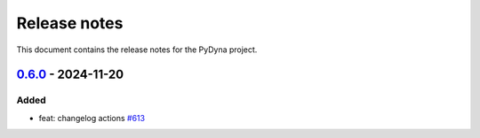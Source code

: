 Release notes
#############

This document contains the release notes for the PyDyna project.

.. vale off

.. towncrier release notes start

`0.6.0 <https://github.com/ansys/pydyna/releases/tag/v0.6.0>`_ - 2024-11-20
===========================================================================

Added
^^^^^

- feat: changelog actions `#613 <https://github.com/ansys/pydyna/pull/613>`_

.. vale on
